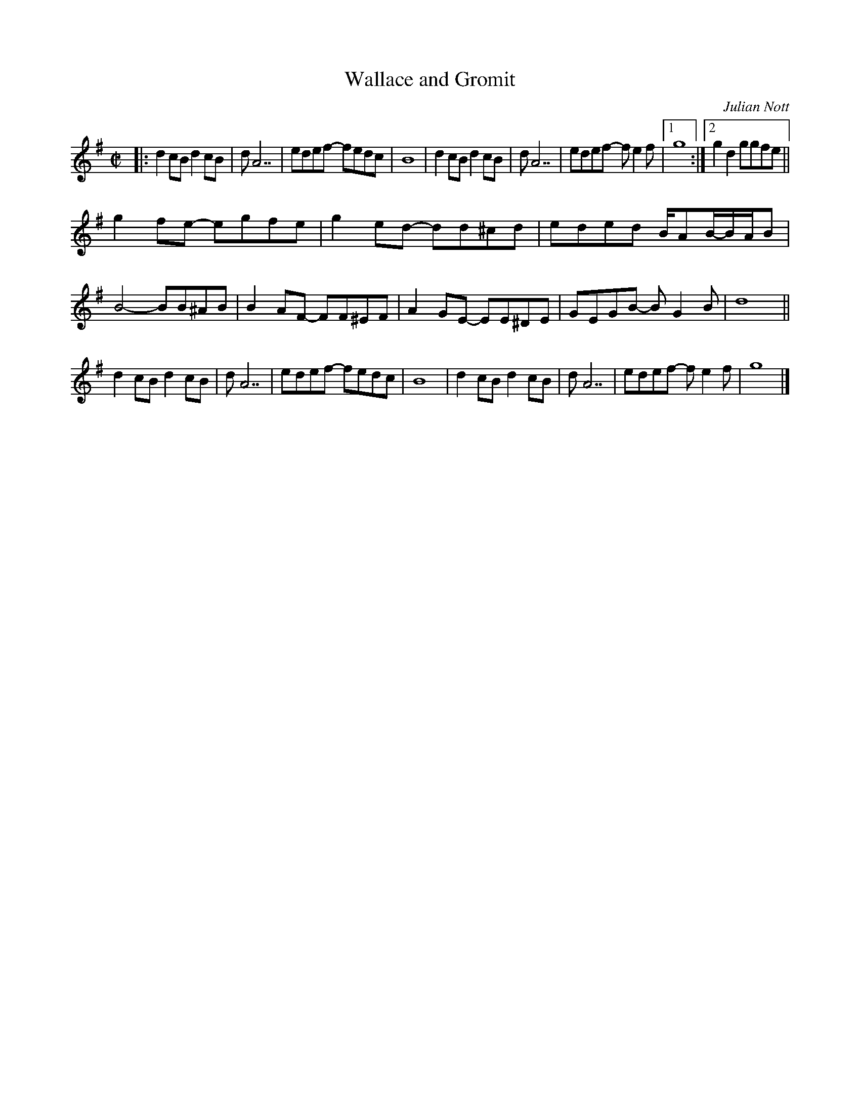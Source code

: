 X:01
T: Wallace and Gromit
M: C|
L: 1/8
C: Julian Nott
S:<ally@situponseats.co.uk> tradtunes 2010-12-3
K: G
|: d2cB d2cB | d A7 | edef- fedc | B8 |\
   d2cB d2cB | d A7 | edef- fe2f |1 g8 :|2 g2d2 ggfe ||
g2fe- egfe  | g2ed- dd^cd | eded  B/AB/-B/A/B | B4-   BB^AB |\
B2AF- FF^EF | A2GE- EE^DE | GEGB- BG2B  | d8 ||
d2cB  d2cB  | d A7        | edef- fedc  | B8 |\
d2cB  d2cB  | d A7        | edef- fe2f  | g8 |]

